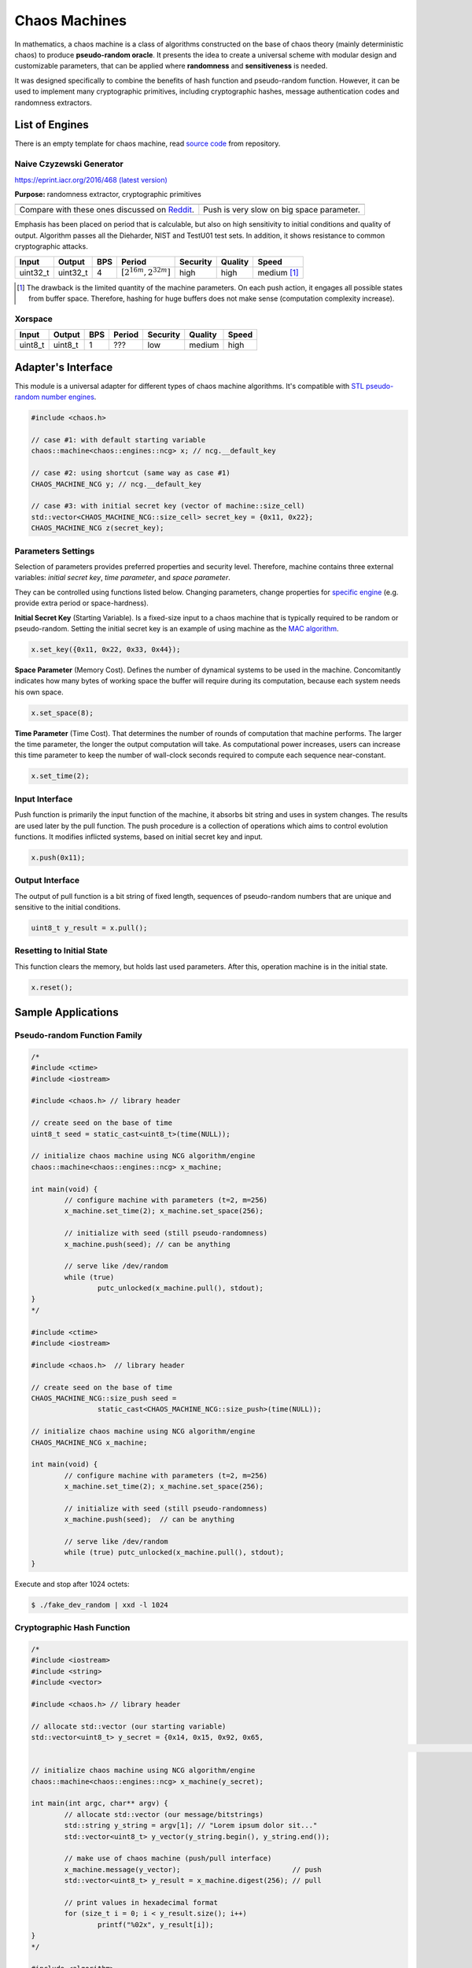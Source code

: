 .. role:: okay
.. role:: poor
.. role:: vbad

.. _chaos-machines:

Chaos Machines
==============

In mathematics, a chaos machine is a class of algorithms constructed on the base of chaos theory (mainly deterministic chaos) to produce **pseudo-random oracle**. It presents the idea to create a universal scheme with modular design and customizable parameters, that can be applied where **randomness** and **sensitiveness** is needed.

It was designed specifically to combine the benefits of hash function and pseudo-random function. However, it can be used to implement many cryptographic primitives, including cryptographic hashes, message authentication codes and randomness extractors.

List of Engines
---------------

There is an empty template for chaos machine, read `source code <https://github.com/maciejczyzewski/libchaos/blob/master/src/engines/empty.cc>`_ from repository.

Naive Czyzewski Generator
^^^^^^^^^^^^^^^^^^^^^^^^^^^^^^^

.. class:: chaos::engines::ncg

https://eprint.iacr.org/2016/468 `(latest version) <https://github.com/maciejczyzewski/libchaos/blob/master/docs/paper/document.pdf>`_

**Purpose:** randomness extractor, cryptographic primitives

+-------------------------------------------------+---------------------------------------------+
| .. image:: _static/ncg-distribution-rankit.png  | .. image:: _static/ncg-speed-benchmark.png  |
|   :alt: rank-it plot of dist.                   |   :alt: benchmark of push function          |
+-------------------------------------------------+---------------------------------------------+
| Compare with these ones discussed on Reddit_.   | Push is very slow on big space parameter.   |
+-------------------------------------------------+---------------------------------------------+

.. _Reddit: https://www.reddit.com/r/crypto/comments/2d4m1v/how_random_is_your_data_on_interpreting_diehard/

Emphasis has been placed on period that is calculable, but also on high sensitivity to initial conditions
and quality of output. Algorithm passes all the Dieharder, NIST and TestU01 test sets. In addition, it shows resistance to common cryptographic attacks.

+----------+----------+-----+----------------------------+----------------+----------------+---------------------------------+
| Input    | Output   | BPS | Period                     | Security       | Quality        | Speed                           |
+==========+==========+=====+============================+================+================+=================================+
| uint32_t | uint32_t | 4   | :math:`[2^{16m}, 2^{32m}]` | :okay:`high`   | :okay:`high`   | :poor:`medium` [#ncg-drawback]_ |
+----------+----------+-----+----------------------------+----------------+----------------+---------------------------------+

.. [#ncg-drawback] The drawback is the limited quantity of the machine parameters. On each push action, it engages all possible states from buffer space. Therefore, hashing for huge buffers does not make sense (computation complexity increase).

Xorspace
^^^^^^^^

.. class:: chaos::engines::xorspace

+----------+----------+-----+----------------------------+----------------+----------------+----------------+
| Input    | Output   | BPS | Period                     | Security       | Quality        | Speed          |
+==========+==========+=====+============================+================+================+================+
| uint8_t  | uint8_t  | 1   | ???                        | :vbad:`low`    | :poor:`medium` | :okay:`high`   |
+----------+----------+-----+----------------------------+----------------+----------------+----------------+

Adapter's Interface
-------------------

.. class:: chaos::machine

This module is a universal adapter for different types of chaos machine algorithms. It's compatible with
`STL pseudo-random number engines <http://en.cppreference.com/w/cpp/numeric/random>`_.

.. code-block:: c++

	#include <chaos.h>

	// case #1: with default starting variable
	chaos::machine<chaos::engines::ncg> x; // ncg.__default_key

	// case #2: using shortcut (same way as case #1)
	CHAOS_MACHINE_NCG y; // ncg.__default_key

	// case #3: with initial secret key (vector of machine::size_cell)
	std::vector<CHAOS_MACHINE_NCG::size_cell> secret_key = {0x11, 0x22};
	CHAOS_MACHINE_NCG z(secret_key);

Parameters Settings
^^^^^^^^^^^^^^^^^^^

Selection of parameters provides preferred properties and security level. Therefore, machine contains three external variables: *initial secret key*, *time parameter*, and *space parameter*.

They can be controlled using functions listed below. Changing parameters, change properties for `specific engine <#list-of-engines>`_ (e.g. provide extra period or space-hardness).

.. function:: machine.set_key(std::vector<uint8_t>)

**Initial Secret Key** (Starting Variable). Is a fixed-size input to a chaos machine that is typically required to be random or pseudo-random. Setting the initial secret key is an example of using machine as the `MAC algorithm <https://en.wikipedia.org/wiki/Message_authentication_code>`_.

.. This function sets initial secret key to current instance of the chaos machine.

.. code-block:: c++

	x.set_key({0x11, 0x22, 0x33, 0x44});

.. function:: machine.set_space(size_t)

**Space Parameter** (Memory Cost). Defines the number of dynamical systems to be used in the machine. Concomitantly indicates how many bytes of working space the buffer will require during its computation, because each system needs his own space.

.. code-block:: c++

	x.set_space(8);

.. function:: machine.set_time(size_t)

**Time Parameter** (Time Cost). That determines the number of rounds of computation that machine performs. The larger the time parameter, the longer the output computation will take. As computational power increases, users can increase this time parameter to keep the number of wall-clock seconds required to compute each sequence near-constant.

.. code-block:: c++

	x.set_time(2);

Input Interface
^^^^^^^^^^^^^^^

Push function is primarily the input function of the machine, it absorbs bit string and uses in system changes. The results are used later by the pull function. The push procedure is a collection of operations which aims to control evolution functions. It modifies inflicted systems, based on initial secret key and input.

.. function:: machine.push(machine::size_push)

.. code-block:: c++

	x.push(0x11);

Output Interface
^^^^^^^^^^^^^^^^

The output of pull function is a bit string of fixed length, sequences of pseudo-random numbers that are unique and sensitive to the initial conditions.

.. function:: machine.pull(void) -> machine::size_pull

.. code-block:: c++

	uint8_t y_result = x.pull();

Resetting to Initial State
^^^^^^^^^^^^^^^^^^^^^^^^^^

.. function:: machine.reset(void)

This function clears the memory, but holds last used parameters. After this, operation machine is in the initial state.

.. code-block:: c++

	x.reset();

Sample Applications
-------------------

Pseudo-random Function Family
^^^^^^^^^^^^^^^^^^^^^^^^^^^^^

.. code-block:: c++

	/*
	#include <ctime>
	#include <iostream>

	#include <chaos.h> // library header

	// create seed on the base of time
	uint8_t seed = static_cast<uint8_t>(time(NULL));

	// initialize chaos machine using NCG algorithm/engine
	chaos::machine<chaos::engines::ncg> x_machine;

	int main(void) {
		// configure machine with parameters (t=2, m=256)
		x_machine.set_time(2); x_machine.set_space(256);

		// initialize with seed (still pseudo-randomness)
		x_machine.push(seed); // can be anything

		// serve like /dev/random
		while (true)
			putc_unlocked(x_machine.pull(), stdout);
	}
	*/

	#include <ctime>
	#include <iostream>

	#include <chaos.h>  // library header

	// create seed on the base of time
	CHAOS_MACHINE_NCG::size_push seed =
			static_cast<CHAOS_MACHINE_NCG::size_push>(time(NULL));

	// initialize chaos machine using NCG algorithm/engine
	CHAOS_MACHINE_NCG x_machine;

	int main(void) {
		// configure machine with parameters (t=2, m=256)
		x_machine.set_time(2); x_machine.set_space(256);

		// initialize with seed (still pseudo-randomness)
		x_machine.push(seed);  // can be anything

		// serve like /dev/random
		while (true) putc_unlocked(x_machine.pull(), stdout);
	}

Execute and stop after 1024 octets:

.. code-block:: console

	$ ./fake_dev_random | xxd -l 1024

Cryptographic Hash Function
^^^^^^^^^^^^^^^^^^^^^^^^^^^

.. code-block:: c++

	/*
	#include <iostream>
	#include <string>
	#include <vector>

	#include <chaos.h> // library header

	// allocate std::vector (our starting variable)
	std::vector<uint8_t> y_secret = {0x14, 0x15, 0x92, 0x65,
																	 0x35, 0x89, 0x79, 0x32};

	// initialize chaos machine using NCG algorithm/engine
	chaos::machine<chaos::engines::ncg> x_machine(y_secret);

	int main(int argc, char** argv) {
		// allocate std::vector (our message/bitstrings)
		std::string y_string = argv[1]; // "Lorem ipsum dolor sit..."
		std::vector<uint8_t> y_vector(y_string.begin(), y_string.end());

		// make use of chaos machine (push/pull interface)
		x_machine.message(y_vector);                           // push
		std::vector<uint8_t> y_result = x_machine.digest(256); // pull

		// print values in hexadecimal format
		for (size_t i = 0; i < y_result.size(); i++)
			printf("%02x", y_result[i]);
	}
	*/

	#include <algorithm>
	#include <iostream>
	#include <string>
	#include <vector>

	#include <chaos.h>  // library header

	// allocate std::vector (our starting variable)
	std::vector<CHAOS_MACHINE_NCG::size_cell> y_secret = {0x14, 0x15, 0x92, 0x65,
																												0x35, 0x89, 0x79, 0x32};

	// initialize chaos machine using NCG algorithm/engine
	CHAOS_MACHINE_NCG x_machine(y_secret);

	int main(int argc, char** argv) {
		// allocate std::vector (our message/bitstrings)
		std::string y_string = argv[1];  // "Lorem ipsum dolor sit..."
		std::vector<CHAOS_MACHINE_NCG::size_push> y_vector(y_string.begin(),
																											 y_string.end());

		// [@1] push
		for (size_t i = 0; i < y_vector.size(); i++) x_machine.push(y_vector[i]);

		// [@2] pull
		std::vector<CHAOS_MACHINE_NCG::size_pull> y_result(128, 0);
		std::generate(y_result.begin(), y_result.end(),
									[&x_machine] { return x_machine.pull(); });

		// print values in hexadecimal format
		for (size_t i = 0; i < y_result.size(); i++) printf("%08x", y_result[i]);
	}

Simple comparison to check `avalanche effect <https://en.wikipedia.org/wiki/Avalanche_effect>`_:

.. code-block:: console

	$ cmp -bl <(./fake_hash_function "Lorem ipsum dolor sit...") \
						<(./fake_hash_function "Lorem ipsum bolor sit...")
